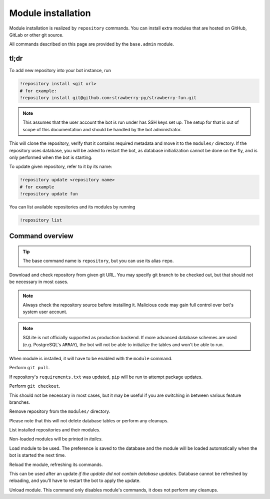 
Module installation
===================

Module installation is realized by ``repository`` commands. You can install extra modules that are hosted on GitHub, GitLab or other git source.

All commands described on this page are provided by the ``base.admin`` module.

tl;dr
-----

To add new repository into your bot instance, run

.. code-block:: text

    !repository install <git url>
    # for example:
    !repository install git@github.com:strawberry-py/strawberry-fun.git

.. note::

    This assumes that the user account the bot is run under has SSH keys set up. The setup for that is out of scope of this documentation and should be handled by the bot administrator.

This will clone the repository, verify that it contains required metadata and move it to the ``modules/`` directory. If the repository uses database, you will be asked to restart the bot, as database initialization cannot be done on the fly, and is only performed when the bot is starting.

To update given repository, refer to it by its name:

.. code-block:: text

    !repository update <repository name>
    # for example
    !repository update fun

You can list available repositories and its modules by running

.. code-block:: text

    !repository list

Command overview
----------------

.. tip::

    The base command name is ``repository``, but you can use its alias ``repo``.


.. command:: repository install <git url> [branch]

Download and check repository from given git URL. You may specify git branch to be checked out, but that should not be necessary in most cases.

.. note::

    Always check the repository source before installing it. Malicious code may gain full control over bot's system user account.

.. note::
    
    SQLite is not officially supported as production backend. If more advanced database schemes are used (e.g. PostgreSQL's ``ARRAY``), the bot will not be able to initialize the tables and won't be able to run.

When module is installed, it will have to be enabled with the ``module`` command.

.. command:: repository update <repository name>

Perform ``git pull``.

If repository's ``requirements.txt`` was updated, ``pip`` will be run to attempt package updates.

.. command:: repository checkout <repository name> <branch>

Perform ``git checkout``.

This should not be necessary in most cases, but it may be useful if you are switching in between various feature branches.

.. command:: repository uninstall <repository name>

Remove repository from the ``modules/`` directory.

Please note that this will not delete database tables or perform any cleanups.

.. command:: repository list

List installed repositories and their modules.

Non-loaded modules will be printed in *italics*.

.. command:: module load <repository name>.<module name>

Load module to be used. The preference is saved to the database and the module will be loaded automatically when the bot is started the next time.

.. command:: module reload <repository name>.<module name>

Reload the module, refreshing its commands.

This can be used after an update *if the update did not contain database updates*. Database cannot be refreshed by reloading, and you'll have to restart the bot to apply the update.

.. command:: module unload <repository name>.<module name>

Unload module. This command only disables module's commands, it does not perform any cleanups.
